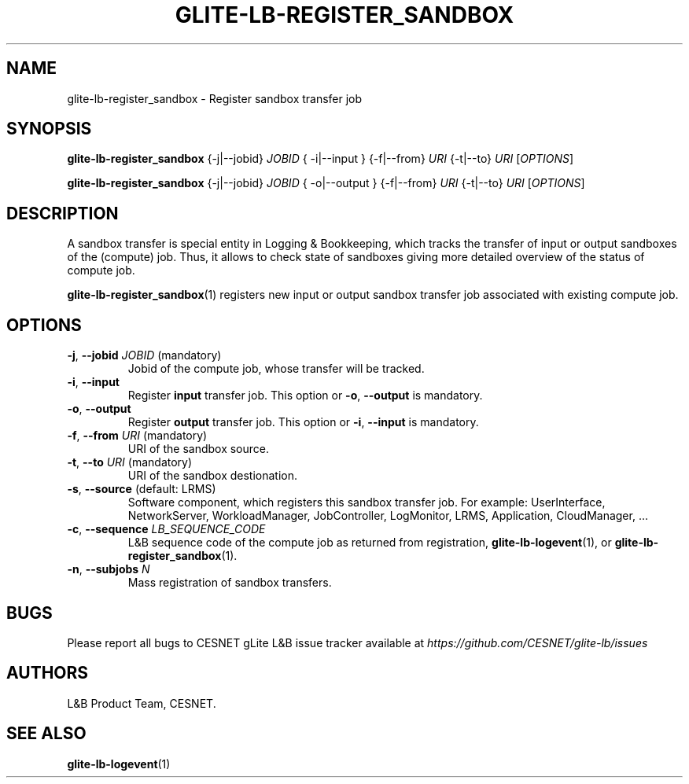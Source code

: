 .TH GLITE-LB-REGISTER_SANDBOX 1 "Jul 2014" "CESNET" "Logging & Bookkeeping"


.SH NAME
glite-lb-register_sandbox - Register sandbox transfer job


.SH SYNOPSIS
\fBglite-lb-register_sandbox\fR {\-j|--jobid} \fIJOBID\fR { \-i|--input } {\-f|--from} \fIURI\fR {\-t|--to} \fIURI\fR [\fIOPTIONS\fR]

\fBglite-lb-register_sandbox\fR {\-j|--jobid} \fIJOBID\fR { \-o|--output } {\-f|--from} \fIURI\fR {\-t|--to} \fIURI\fR [\fIOPTIONS\fR]

.SH DESCRIPTION
A sandbox transfer is special entity in Logging & Bookkeeping, which tracks the transfer of input or output sandboxes of the (compute) job. Thus, it allows to check state of sandboxes giving more detailed overview of the status of compute job.

\fBglite-lb-register_sandbox\fR(1) registers new input or output sandbox transfer job associated with existing compute job.


.SH OPTIONS
.TP
\fB\-j\fR, \fP--jobid\fR \fIJOBID\fR (mandatory)
Jobid of the compute job, whose transfer will be tracked.

.TP
\fB\-i\fR, \fP--input\fR
Register \fBinput\fR transfer job. This option or \fB-o\fR, \fP--output\fR is mandatory.

.TP
\fB\-o\fR, \fP--output\fR
Register \fBoutput\fR transfer job. This option or \fB-i\fR, \fP--input\fR is mandatory.

.TP
\fB\-f\fR, \fP--from\fR \fIURI\fR (mandatory)
URI of the sandbox source.

.TP
\fB\-t\fR, \fP--to\fR \fIURI\fR (mandatory)
URI of the sandbox destionation.

.TP
\fB\-s\fR, \fP--source\fR \fI\fR (default: LRMS)
Software component, which registers this sandbox transfer job. For example: UserInterface, NetworkServer, WorkloadManager, JobController, LogMonitor, LRMS, Application, CloudManager, ...

.TP
\fB\-c\fR, \fP--sequence\fR \fILB_SEQUENCE_CODE\fR
L&B sequence code of the compute job as returned from registration, \fBglite-lb-logevent\fP(1), or \fBglite-lb-register_sandbox\fR(1).

.TP
\fB\-n\fR, \fP--subjobs\fR \fIN\fR
Mass registration of sandbox transfers.


.SH BUGS
Please report all bugs to CESNET gLite L&B issue tracker available at
.I https://github.com/CESNET/glite-lb/issues


.SH AUTHORS
L&B Product Team, CESNET.


.SH SEE ALSO
\fBglite-lb-logevent\fP(1)
